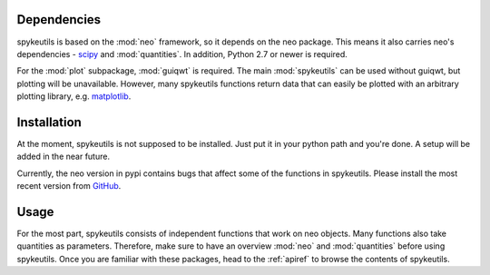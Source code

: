Dependencies
============
spykeutils is based on the :mod:`neo` framework, so it depends on the neo
package. This means it also carries neo's dependencies -
`scipy <http://scipy.org>`_ and :mod:`quantities`.
In addition, Python 2.7 or newer is required.

For the :mod:`plot` subpackage, :mod:`guiqwt` is required. The main
:mod:`spykeutils` can be used without guiqwt, but plotting will be
unavailable. However, many spykeutils functions return data that can
easily be plotted with an arbitrary plotting library, e.g.
`matplotlib <http://matplotlib.sourceforge.net>`_.

Installation
============
At the moment, spykeutils is not supposed to be installed. Just put it in
your python path and you're done. A setup will be added in the near future.

Currently, the neo version in pypi contains bugs that affect some of the
functions in spykeutils. Please install the most recent version from
`GitHub <https://github.com/python-neo/python-neo>`_.

Usage
=====
For the most part, spykeutils consists of independent functions that work on
neo objects. Many functions also take quantities as parameters. Therefore,
make sure to have an overview :mod:`neo` and :mod:`quantities` before using
spykeutils. Once you are familiar with these packages, head to the
:ref:`apiref` to browse the contents of spykeutils.